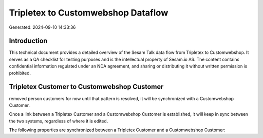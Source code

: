 ===================================
Tripletex to Customwebshop Dataflow
===================================

Generated: 2024-09-10 14:33:36

Introduction
------------

This technical document provides a detailed overview of the Sesam Talk data flow from Tripletex to Customwebshop. It serves as a QA checklist for testing purposes and is the intellectual property of Sesam.io AS. The content contains confidential information regulated under an NDA agreement, and sharing or distributing it without written permission is prohibited.

Tripletex Customer to Customwebshop Customer
--------------------------------------------
removed person customers for now until that pattern is resolved, it  will be synchronized with a Customwebshop Customer.

Once a link between a Tripletex Customer and a Customwebshop Customer is established, it will keep in sync between the two systems, regardless of where it is edited.

The following properties are synchronized between a Tripletex Customer and a Customwebshop Customer:

.. list-table::
   :header-rows: 1

   * - Tripletex Customer Property
     - Customwebshop Customer Property
     - Customwebshop Data Type


